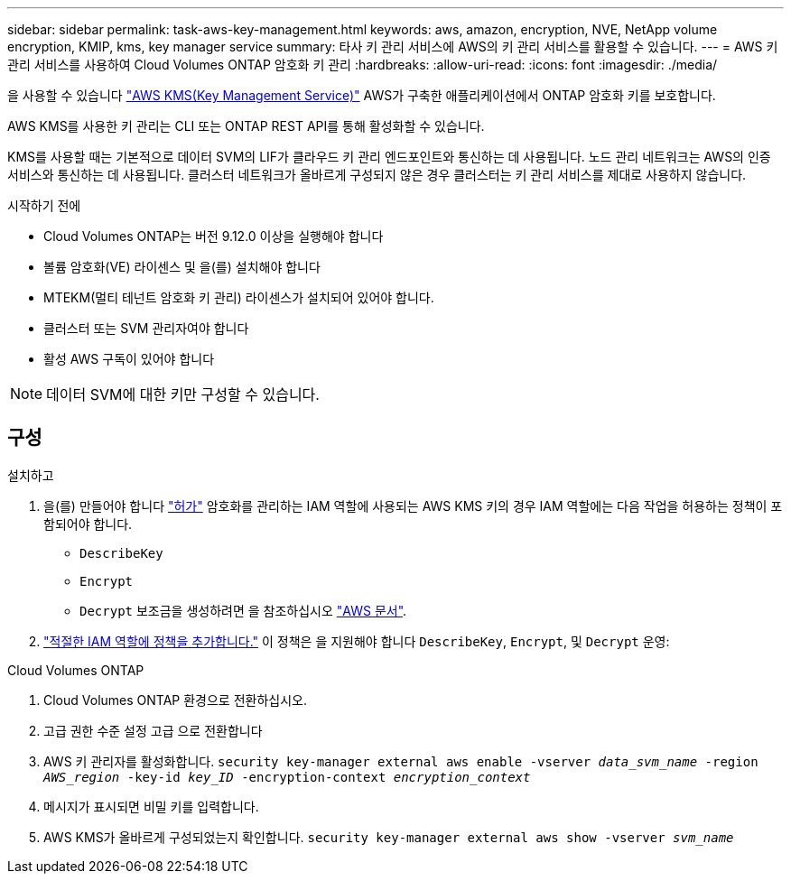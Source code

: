 ---
sidebar: sidebar 
permalink: task-aws-key-management.html 
keywords: aws, amazon, encryption, NVE, NetApp volume encryption, KMIP, kms, key manager service 
summary: 타사 키 관리 서비스에 AWS의 키 관리 서비스를 활용할 수 있습니다. 
---
= AWS 키 관리 서비스를 사용하여 Cloud Volumes ONTAP 암호화 키 관리
:hardbreaks:
:allow-uri-read: 
:icons: font
:imagesdir: ./media/


[role="lead"]
을 사용할 수 있습니다 link:https://docs.aws.amazon.com/kms/latest/developerguide/overview.html["AWS KMS(Key Management Service)"^] AWS가 구축한 애플리케이션에서 ONTAP 암호화 키를 보호합니다.

AWS KMS를 사용한 키 관리는 CLI 또는 ONTAP REST API를 통해 활성화할 수 있습니다.

KMS를 사용할 때는 기본적으로 데이터 SVM의 LIF가 클라우드 키 관리 엔드포인트와 통신하는 데 사용됩니다. 노드 관리 네트워크는 AWS의 인증 서비스와 통신하는 데 사용됩니다. 클러스터 네트워크가 올바르게 구성되지 않은 경우 클러스터는 키 관리 서비스를 제대로 사용하지 않습니다.

.시작하기 전에
* Cloud Volumes ONTAP는 버전 9.12.0 이상을 실행해야 합니다
* 볼륨 암호화(VE) 라이센스 및 을(를) 설치해야 합니다
* MTEKM(멀티 테넌트 암호화 키 관리) 라이센스가 설치되어 있어야 합니다.
* 클러스터 또는 SVM 관리자여야 합니다
* 활성 AWS 구독이 있어야 합니다



NOTE: 데이터 SVM에 대한 키만 구성할 수 있습니다.



== 구성

.설치하고
. 을(를) 만들어야 합니다 link:https://docs.aws.amazon.com/kms/latest/developerguide/concepts.html#grant["허가"^] 암호화를 관리하는 IAM 역할에 사용되는 AWS KMS 키의 경우 IAM 역할에는 다음 작업을 허용하는 정책이 포함되어야 합니다.
+
** `DescribeKey`
** `Encrypt`
** `Decrypt`
보조금을 생성하려면 을 참조하십시오 link:https://docs.aws.amazon.com/kms/latest/developerguide/create-grant-overview.html["AWS 문서"^].


. link:https://docs.aws.amazon.com/IAM/latest/UserGuide/access_policies_manage-attach-detach.html["적절한 IAM 역할에 정책을 추가합니다."^] 이 정책은 을 지원해야 합니다 `DescribeKey`, `Encrypt`, 및 `Decrypt` 운영:


.Cloud Volumes ONTAP
. Cloud Volumes ONTAP 환경으로 전환하십시오.
. 고급 권한 수준 설정 고급 으로 전환합니다
. AWS 키 관리자를 활성화합니다.
`security key-manager external aws enable -vserver _data_svm_name_ -region _AWS_region_ -key-id _key_ID_ -encryption-context _encryption_context_`
. 메시지가 표시되면 비밀 키를 입력합니다.
. AWS KMS가 올바르게 구성되었는지 확인합니다.
`security key-manager external aws show -vserver _svm_name_`

